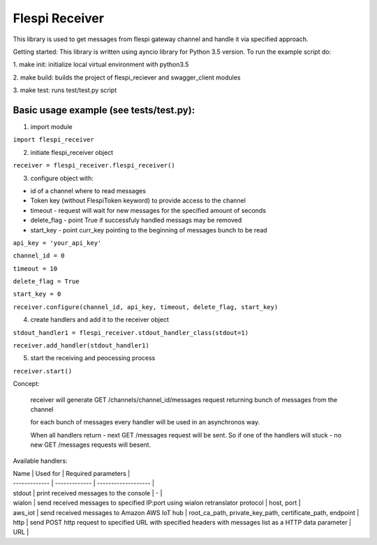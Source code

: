 Flespi Receiver
===============

This library is used to get messages from flespi gateway channel and handle it via specified approach.

Getting started:
This library is written using ayncio library for Python 3.5 version. To run the example script do:

1. make init: 
initialize local virtual environment with python3.5

2. make build: 
builds the project of flespi_reciever and swagger_client modules

3. make test: 
runs test/test.py script

Basic usage example (see tests/test.py):
----------------------------------------

1. import module

``import flespi_receiver``

2. initiate flespi_receiver object

``receiver = flespi_receiver.flespi_receiver()``

3. configure object with:

- id of a channel where to read messages

- Token key (without FlespiToken keyword) to provide access to the channel

- timeout - request will wait for new messages for the specified amount of seconds

- delete_flag - point True if successfuly handled messags may be removed

- start_key - point curr_key pointing to the beginning of messages bunch to be read

``api_key = 'your_api_key'``

``channel_id = 0``

``timeout = 10``

``delete_flag = True``

``start_key = 0``

``receiver.configure(channel_id, api_key, timeout, delete_flag, start_key)``

4. create handlers and add it to the receiver object

``stdout_handler1 = flespi_receiver.stdout_handler_class(stdout=1)``

``receiver.add_handler(stdout_handler1)``

5. start the receiving and peocessing process

``receiver.start()``

Concept:

    receiver will generate GET /channels/channel_id/messages request returning bunch of messages from the channel
    
    for each bunch of messages every handler will be used in an asynchronos way.
    
    When all handlers return - next GET /messages request will be sent. So if one of the handlers will stuck - no new GET /messages requests will besent.
    
Available handlers:

| Name          | Used for      | Required parameters |
| ------------- | ------------- | ------------------- |
| stdout | print received messages to the console | - |
| wialon | send received messages to specified IP:port using wialon retranslator protocol | host, port |
| aws_iot | send received messages to Amazon AWS IoT hub | root_ca_path, private_key_path, certificate_path, endpoint |
| http | send POST http request to specified URL with specified headers with messages list as a HTTP data parameter | URL |


